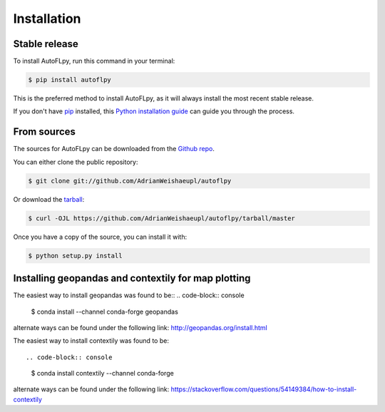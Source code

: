 .. highlight:: shell

============
Installation
============


Stable release
--------------

To install AutoFLpy, run this command in your terminal:

.. code-block:: console

    $ pip install autoflpy

This is the preferred method to install AutoFLpy, as it will always install the most recent stable release.

If you don't have `pip`_ installed, this `Python installation guide`_ can guide
you through the process.

.. _pip: https://pip.pypa.io
.. _Python installation guide: http://docs.python-guide.org/en/latest/starting/installation/


From sources
------------

The sources for AutoFLpy can be downloaded from the `Github repo`_.

You can either clone the public repository:

.. code-block:: console

    $ git clone git://github.com/AdrianWeishaeupl/autoflpy

Or download the `tarball`_:

.. code-block:: console

    $ curl -OJL https://github.com/AdrianWeishaeupl/autoflpy/tarball/master

Once you have a copy of the source, you can install it with:

.. code-block:: console

    $ python setup.py install


.. _Github repo: https://github.com/AdrianWeishaeupl/autoflpy
.. _tarball: https://github.com/AdrianWeishaeupl/autoflpy/tarball/master

Installing geopandas and contextily for map plotting
----------------------------------------------------

The easiest way to install geopandas was found to be::
.. code-block:: console

	$ conda install --channel conda-forge geopandas

alternate ways can be found under the following link:
http://geopandas.org/install.html

The easiest way to install contextily was found to be::

.. code-block:: console

	$ conda install contextily --channel conda-forge

alternate ways can be found under the following link:
https://stackoverflow.com/questions/54149384/how-to-install-contextily

